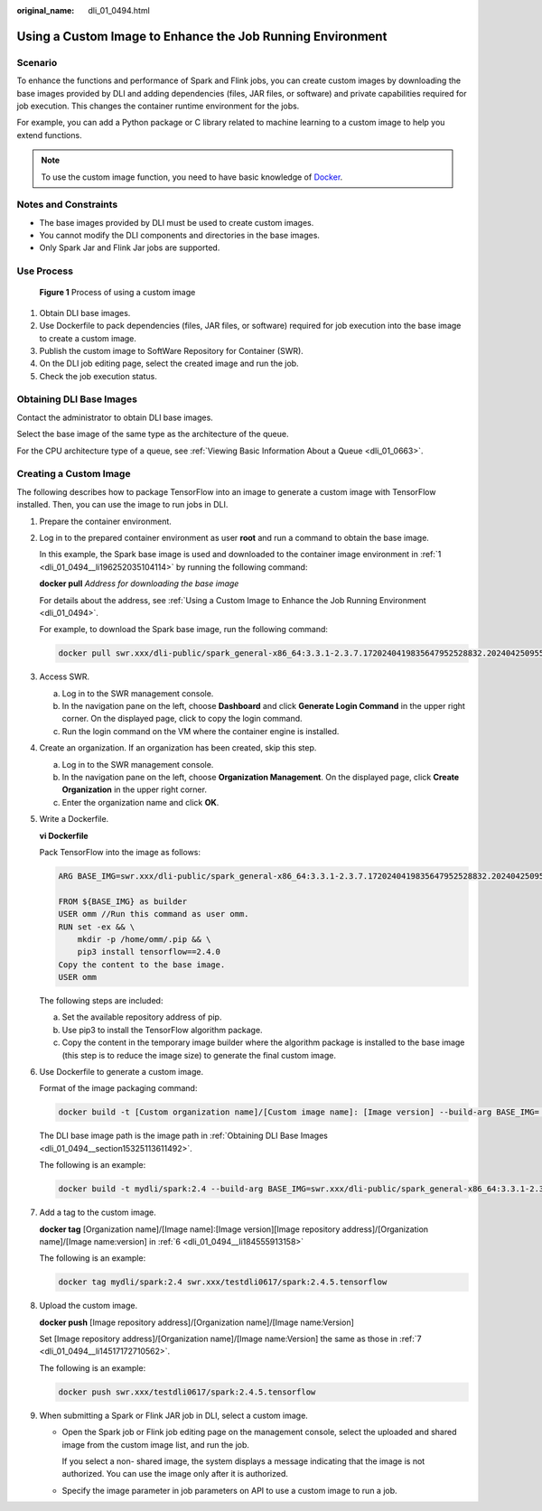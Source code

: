 :original_name: dli_01_0494.html

.. _dli_01_0494:

Using a Custom Image to Enhance the Job Running Environment
===========================================================

Scenario
--------

To enhance the functions and performance of Spark and Flink jobs, you can create custom images by downloading the base images provided by DLI and adding dependencies (files, JAR files, or software) and private capabilities required for job execution. This changes the container runtime environment for the jobs.

For example, you can add a Python package or C library related to machine learning to a custom image to help you extend functions.

.. note::

   To use the custom image function, you need to have basic knowledge of `Docker <https://www.docker.com/>`__.

Notes and Constraints
---------------------

-  The base images provided by DLI must be used to create custom images.
-  You cannot modify the DLI components and directories in the base images.
-  Only Spark Jar and Flink Jar jobs are supported.

Use Process
-----------


.. figure:: /_static/images/en-us_image_0000001940346350.png
   :alt: **Figure 1** Process of using a custom image

   **Figure 1** Process of using a custom image

#. Obtain DLI base images.
#. Use Dockerfile to pack dependencies (files, JAR files, or software) required for job execution into the base image to create a custom image.
#. Publish the custom image to SoftWare Repository for Container (SWR).
#. On the DLI job editing page, select the created image and run the job.
#. Check the job execution status.

.. _dli_01_0494__section15325113611492:

Obtaining DLI Base Images
-------------------------

Contact the administrator to obtain DLI base images.

Select the base image of the same type as the architecture of the queue.

For the CPU architecture type of a queue, see :ref:`Viewing Basic Information About a Queue <dli_01_0663>`.

Creating a Custom Image
-----------------------

The following describes how to package TensorFlow into an image to generate a custom image with TensorFlow installed. Then, you can use the image to run jobs in DLI.

#. .. _dli_01_0494__li196252035104114:

   Prepare the container environment.

#. Log in to the prepared container environment as user **root** and run a command to obtain the base image.

   In this example, the Spark base image is used and downloaded to the container image environment in :ref:`1 <dli_01_0494__li196252035104114>` by running the following command:

   **docker pull** *Address for downloading the base image*

   For details about the address, see :ref:`Using a Custom Image to Enhance the Job Running Environment <dli_01_0494>`.

   For example, to download the Spark base image, run the following command:

   .. code-block::

      docker pull swr.xxx/dli-public/spark_general-x86_64:3.3.1-2.3.7.1720240419835647952528832.202404250955

#. Access SWR.

   a. Log in to the SWR management console.
   b. In the navigation pane on the left, choose **Dashboard** and click **Generate Login Command** in the upper right corner. On the displayed page, click |image1| to copy the login command.
   c. Run the login command on the VM where the container engine is installed.

#. Create an organization. If an organization has been created, skip this step.

   a. Log in to the SWR management console.
   b. In the navigation pane on the left, choose **Organization Management**. On the displayed page, click **Create Organization** in the upper right corner.
   c. Enter the organization name and click **OK**.

#. Write a Dockerfile.

   **vi Dockerfile**

   Pack TensorFlow into the image as follows:

   .. code-block::

      ARG BASE_IMG=swr.xxx/dli-public/spark_general-x86_64:3.3.1-2.3.7.1720240419835647952528832.202404250955//Replace xxx with the URL of the base image.

      FROM ${BASE_IMG} as builder
      USER omm //Run this command as user omm.
      RUN set -ex && \
          mkdir -p /home/omm/.pip && \
          pip3 install tensorflow==2.4.0
      Copy the content to the base image.
      USER omm

   The following steps are included:

   a. Set the available repository address of pip.
   b. Use pip3 to install the TensorFlow algorithm package.
   c. Copy the content in the temporary image builder where the algorithm package is installed to the base image (this step is to reduce the image size) to generate the final custom image.

#. .. _dli_01_0494__li184555913158:

   Use Dockerfile to generate a custom image.

   Format of the image packaging command:

   .. code-block::

      docker build -t [Custom organization name]/[Custom image name]: [Image version] --build-arg BASE_IMG= [DLI base image path] -f Dockerfile .

   The DLI base image path is the image path in :ref:`Obtaining DLI Base Images <dli_01_0494__section15325113611492>`.

   The following is an example:

   .. code-block::

      docker build -t mydli/spark:2.4 --build-arg BASE_IMG=swr.xxx/dli-public/spark_general-x86_64:3.3.1-2.3.7.1720240419835647952528832.202404250955 -f Dockerfile .

#. .. _dli_01_0494__li14517172710562:

   Add a tag to the custom image.

   **docker tag** [Organization name]/[Image name]:[Image version][Image repository address]/[Organization name]/[Image name:version] in :ref:`6 <dli_01_0494__li184555913158>`

   The following is an example:

   .. code-block::

      docker tag mydli/spark:2.4 swr.xxx/testdli0617/spark:2.4.5.tensorflow

#. Upload the custom image.

   **docker push** [Image repository address]/[Organization name]/[Image name:Version]

   Set [Image repository address]/[Organization name]/[Image name:Version] the same as those in :ref:`7 <dli_01_0494__li14517172710562>`.

   The following is an example:

   .. code-block::

      docker push swr.xxx/testdli0617/spark:2.4.5.tensorflow

#. When submitting a Spark or Flink JAR job in DLI, select a custom image.

   -  Open the Spark job or Flink job editing page on the management console, select the uploaded and shared image from the custom image list, and run the job.

      If you select a non- shared image, the system displays a message indicating that the image is not authorized. You can use the image only after it is authorized.

   -  Specify the image parameter in job parameters on API to use a custom image to run a job.

.. |image1| image:: /_static/images/en-us_image_0000001336444477.png
